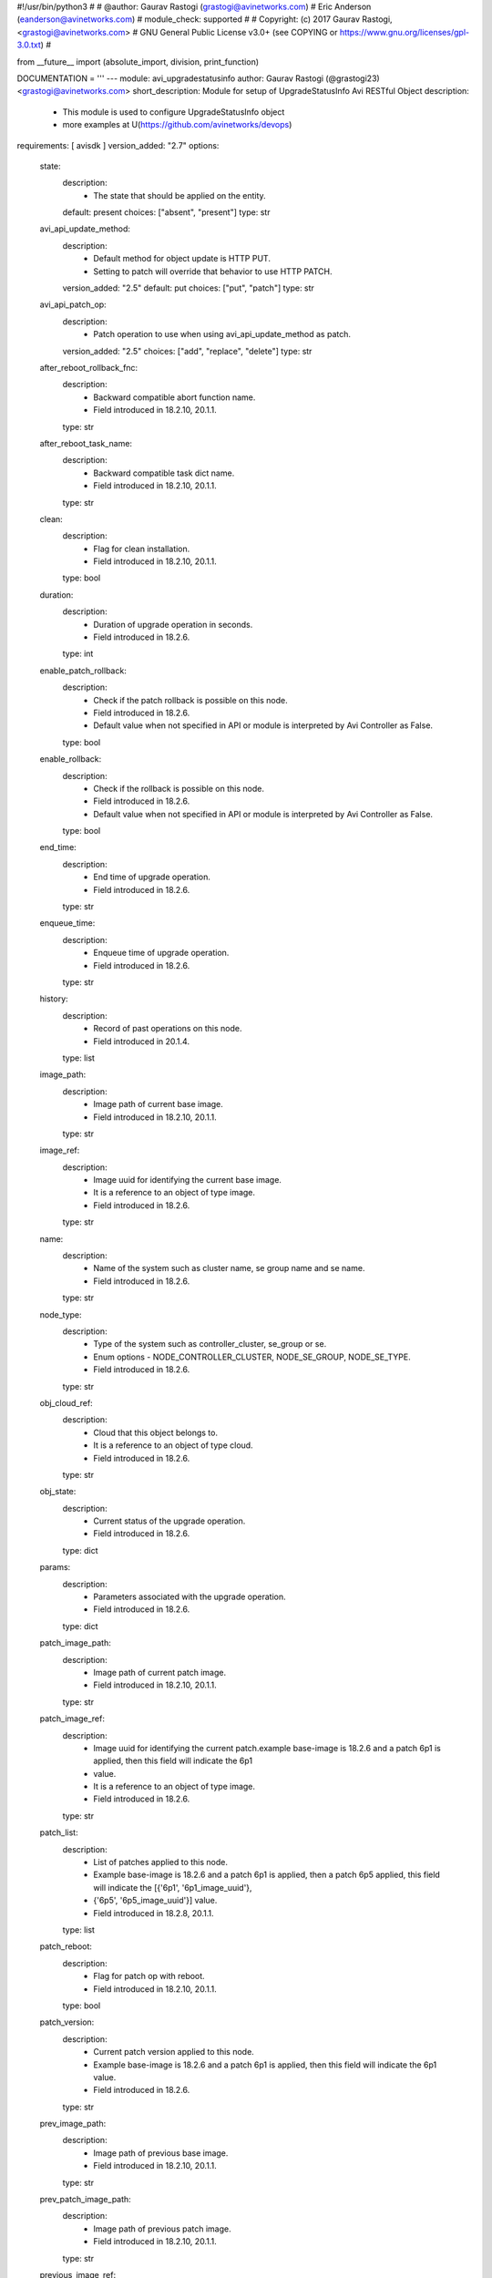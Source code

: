 #!/usr/bin/python3
#
# @author: Gaurav Rastogi (grastogi@avinetworks.com)
#          Eric Anderson (eanderson@avinetworks.com)
# module_check: supported
#
# Copyright: (c) 2017 Gaurav Rastogi, <grastogi@avinetworks.com>
# GNU General Public License v3.0+ (see COPYING or https://www.gnu.org/licenses/gpl-3.0.txt)
#


from __future__ import (absolute_import, division, print_function)


DOCUMENTATION = '''
---
module: avi_upgradestatusinfo
author: Gaurav Rastogi (@grastogi23) <grastogi@avinetworks.com>
short_description: Module for setup of UpgradeStatusInfo Avi RESTful Object
description:
    - This module is used to configure UpgradeStatusInfo object
    - more examples at U(https://github.com/avinetworks/devops)
requirements: [ avisdk ]
version_added: "2.7"
options:
    state:
        description:
            - The state that should be applied on the entity.
        default: present
        choices: ["absent", "present"]
        type: str
    avi_api_update_method:
        description:
            - Default method for object update is HTTP PUT.
            - Setting to patch will override that behavior to use HTTP PATCH.
        version_added: "2.5"
        default: put
        choices: ["put", "patch"]
        type: str
    avi_api_patch_op:
        description:
            - Patch operation to use when using avi_api_update_method as patch.
        version_added: "2.5"
        choices: ["add", "replace", "delete"]
        type: str
    after_reboot_rollback_fnc:
        description:
            - Backward compatible abort function name.
            - Field introduced in 18.2.10, 20.1.1.
        type: str
    after_reboot_task_name:
        description:
            - Backward compatible task dict name.
            - Field introduced in 18.2.10, 20.1.1.
        type: str
    clean:
        description:
            - Flag for clean installation.
            - Field introduced in 18.2.10, 20.1.1.
        type: bool
    duration:
        description:
            - Duration of upgrade operation in seconds.
            - Field introduced in 18.2.6.
        type: int
    enable_patch_rollback:
        description:
            - Check if the patch rollback is possible on this node.
            - Field introduced in 18.2.6.
            - Default value when not specified in API or module is interpreted by Avi Controller as False.
        type: bool
    enable_rollback:
        description:
            - Check if the rollback is possible on this node.
            - Field introduced in 18.2.6.
            - Default value when not specified in API or module is interpreted by Avi Controller as False.
        type: bool
    end_time:
        description:
            - End time of upgrade operation.
            - Field introduced in 18.2.6.
        type: str
    enqueue_time:
        description:
            - Enqueue time of upgrade operation.
            - Field introduced in 18.2.6.
        type: str
    history:
        description:
            - Record of past operations on this node.
            - Field introduced in 20.1.4.
        type: list
    image_path:
        description:
            - Image path of current base image.
            - Field introduced in 18.2.10, 20.1.1.
        type: str
    image_ref:
        description:
            - Image uuid for identifying the current base image.
            - It is a reference to an object of type image.
            - Field introduced in 18.2.6.
        type: str
    name:
        description:
            - Name of the system such as cluster name, se group name and se name.
            - Field introduced in 18.2.6.
        type: str
    node_type:
        description:
            - Type of the system such as controller_cluster, se_group or se.
            - Enum options - NODE_CONTROLLER_CLUSTER, NODE_SE_GROUP, NODE_SE_TYPE.
            - Field introduced in 18.2.6.
        type: str
    obj_cloud_ref:
        description:
            - Cloud that this object belongs to.
            - It is a reference to an object of type cloud.
            - Field introduced in 18.2.6.
        type: str
    obj_state:
        description:
            - Current status of the upgrade operation.
            - Field introduced in 18.2.6.
        type: dict
    params:
        description:
            - Parameters associated with the upgrade operation.
            - Field introduced in 18.2.6.
        type: dict
    patch_image_path:
        description:
            - Image path of current patch image.
            - Field introduced in 18.2.10, 20.1.1.
        type: str
    patch_image_ref:
        description:
            - Image uuid for identifying the current patch.example  base-image is 18.2.6 and a patch 6p1 is applied, then this field will indicate the 6p1
            - value.
            - It is a reference to an object of type image.
            - Field introduced in 18.2.6.
        type: str
    patch_list:
        description:
            - List of patches applied to this node.
            - Example  base-image is 18.2.6 and a patch 6p1 is applied, then a patch 6p5 applied, this field will indicate the [{'6p1', '6p1_image_uuid'},
            - {'6p5', '6p5_image_uuid'}] value.
            - Field introduced in 18.2.8, 20.1.1.
        type: list
    patch_reboot:
        description:
            - Flag for patch op with reboot.
            - Field introduced in 18.2.10, 20.1.1.
        type: bool
    patch_version:
        description:
            - Current patch version applied to this node.
            - Example  base-image is 18.2.6 and a patch 6p1 is applied, then this field will indicate the 6p1 value.
            - Field introduced in 18.2.6.
        type: str
    prev_image_path:
        description:
            - Image path of previous base image.
            - Field introduced in 18.2.10, 20.1.1.
        type: str
    prev_patch_image_path:
        description:
            - Image path of previous patch image.
            - Field introduced in 18.2.10, 20.1.1.
        type: str
    previous_image_ref:
        description:
            - Image uuid for identifying previous base image.example  base-image was 18.2.5 and an upgrade was done to 18.2.6, then this field will indicate
            - the 18.2.5 value.
            - It is a reference to an object of type image.
            - Field introduced in 18.2.6.
        type: str
    previous_patch_image_ref:
        description:
            - Image uuid for identifying previous patch.example  base-image was 18.2.6 with a patch 6p1.
            - Upgrade was initiated to 18.2.8 with patch 8p1.
            - The previous_image field will contain 18.2.6 and this field will indicate the 6p1 value.
            - It is a reference to an object of type image.
            - Field introduced in 18.2.6.
        type: str
    previous_patch_list:
        description:
            - List of patches applied to this node on previous major version.
            - Field introduced in 18.2.8, 20.1.1.
        type: list
    previous_patch_version:
        description:
            - Previous patch version applied to this node.example  base-image was 18.2.6 with a patch 6p1.
            - Upgrade was initiated to 18.2.8 with patch 8p1.
            - The previous_image field will contain 18.2.6 and this field will indicate the 6p1 value.
            - Field introduced in 18.2.6.
        type: str
    previous_version:
        description:
            - Previous version prior to upgrade.example  base-image was 18.2.5 and an upgrade was done to 18.2.6, then this field will indicate the 18.2.5
            - value.
            - Field introduced in 18.2.6.
        type: str
    progress:
        description:
            - Upgrade operations progress which holds value between 0-100.
            - Allowed values are 0-100.
            - Field introduced in 18.2.8, 20.1.1.
            - Unit is percent.
            - Default value when not specified in API or module is interpreted by Avi Controller as 0.
        type: int
    se_patch_image_path:
        description:
            - Image path of se patch image.(required in case of reimage and upgrade + patch).
            - Field introduced in 18.2.10, 20.1.1.
        type: str
    se_patch_image_ref:
        description:
            - Image uuid for identifying the current se patch required in case of system upgrade(re-image) with se patch.
            - It is a reference to an object of type image.
            - Field introduced in 18.2.10, 20.1.1.
        type: str
    se_upgrade_events:
        description:
            - Serviceenginegroup upgrade errors.
            - Field introduced in 18.2.6.
        type: list
    seg_params:
        description:
            - Se_patch may be different from the controller_patch.
            - It has to be saved in the journal for subsequent consumption.
            - The segroup params will be saved in the controller entry as seg_params.
            - Field introduced in 18.2.10, 20.1.1.
        type: dict
    seg_status:
        description:
            - Detailed segroup status.
            - Field introduced in 18.2.6.
        type: dict
    start_time:
        description:
            - Start time of upgrade operation.
            - Field introduced in 18.2.6.
        type: str
    system:
        description:
            - Flag is set only in the cluster if the upgrade is initiated as a system-upgrade.
            - Field introduced in 18.2.6.
        type: bool
    tasks_completed:
        description:
            - Completed set of tasks in the upgrade operation.
            - Field introduced in 18.2.6.
        type: int
    tenant_ref:
        description:
            - Tenant that this object belongs to.
            - It is a reference to an object of type tenant.
            - Field introduced in 18.2.6.
        type: str
    total_tasks:
        description:
            - Total number of tasks in the upgrade operation.
            - Field introduced in 18.2.6.
        type: int
    upgrade_events:
        description:
            - Events performed for upgrade operation.
            - Field introduced in 18.2.6.
        type: list
    upgrade_ops:
        description:
            - Upgrade operations requested.
            - Enum options - UPGRADE, PATCH, ROLLBACK, ROLLBACKPATCH, SEGROUP_RESUME.
            - Field introduced in 18.2.6.
        type: str
    url:
        description:
            - Avi controller URL of the object.
        type: str
    uuid:
        description:
            - Uuid identifier for the system such as cluster, se group and se.
            - Field introduced in 18.2.6.
        type: str
    version:
        description:
            - Current base image applied to this node.
            - Field introduced in 18.2.6.
        type: str
extends_documentation_fragment:
    - avi
'''

EXAMPLES = """
- name: Example to create UpgradeStatusInfo object
  avi_upgradestatusinfo:
    controller: 10.10.25.42
    username: admin
    password: something
    state: present
    name: sample_upgradestatusinfo
"""

RETURN = '''
obj:
    description: UpgradeStatusInfo (api/upgradestatusinfo) object
    returned: success, changed
    type: dict
'''


